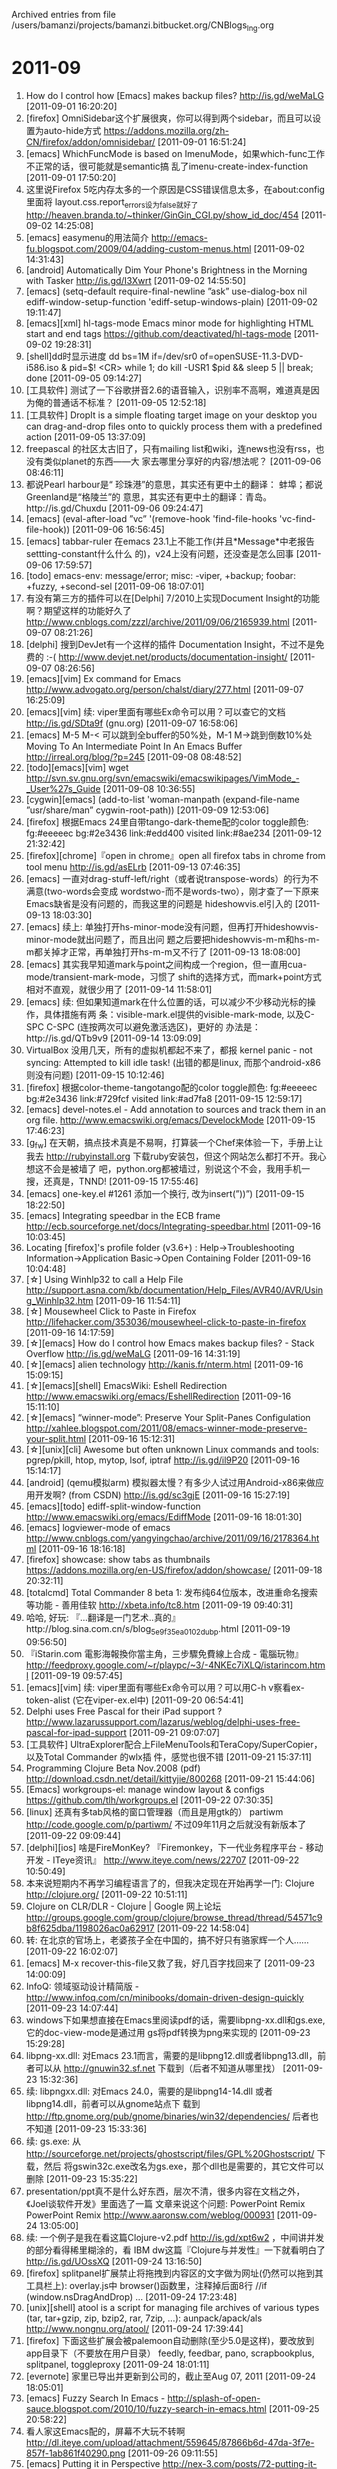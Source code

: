 
Archived entries from file /users/bamanzi/projects/bamanzi.bitbucket.org/CNBlogs_Ing.org

* 2011-09
  :PROPERTIES:
  :PAGE:     ing/2011-09.html
  :ARCHIVE_TIME: 2014-01-11 六 14:20
  :ARCHIVE_FILE: ~/projects/bamanzi.bitbucket.org/CNBlogs_Ing.org
  :ARCHIVE_CATEGORY: CNBlogs_Ing
  :END:

1. How do I control how [Emacs] makes backup files?  http://is.gd/weMaLG [2011-09-01 16:20:20]
2. [firefox] OmniSidebar这个扩展很爽，你可以得到两个sidebar，而且可以设置为auto-hide方式
   https://addons.mozilla.org/zh-CN/firefox/addon/omnisidebar/ [2011-09-01 16:51:24]
3. [emacs] WhichFuncMode is based on ImenuMode，如果which-func工作不正常的话，很可能就是semantic搞
   乱了imenu-create-index-function [2011-09-01 17:50:20]
4. 这里说Firefox 5吃内存太多的一个原因是CSS错误信息太多，在about:config里面将
   layout.css.report_errors设为false就好了
   http://heaven.branda.to/~thinker/GinGin_CGI.py/show_id_doc/454 [2011-09-02 14:25:08]
5. [emacs] easymenu的用法简介 http://emacs-fu.blogspot.com/2009/04/adding-custom-menus.html
   [2011-09-02 14:31:43]
6. [android] Automatically Dim Your Phone's Brightness in the Morning with Tasker
   http://is.gd/I3Xwrt [2011-09-02 14:55:50]
7. [emacs] (setq-default require-final-newline ”ask” use-dialog-box nil
   ediff-window-setup-function 'ediff-setup-windows-plain) [2011-09-02 19:11:47]
8. [emacs][xml] hl-tags-mode Emacs minor mode for highlighting HTML start and end tags
   https://github.com/deactivated/hl-tags-mode [2011-09-02 19:28:31]
9. [shell]dd时显示进度 dd bs=1M if=/dev/sr0 of=openSUSE-11.3-DVD-i586.iso & pid=$! <CR> while
   1; do kill -USR1 $pid && sleep 5 || break; done [2011-09-05 09:14:27]
10. [工具软件] 测试了一下谷歌拼音2.6的语音输入，识别率不高啊，难道真是因为俺的普通话不标准？
    [2011-09-05 12:52:18]
11. [工具软件] DropIt is a simple floating target image on your desktop you can drag-and-drop
    files onto to quickly process them with a predefined action [2011-09-05 13:37:09]
12. freepascal 的社区太古旧了，只有mailing list和wiki，连news也没有rss，也没有类似planet的东西——大
    家去哪里分享好的内容/想法呢？ [2011-09-06 08:46:11]
13. 都说Pearl harbour是“ 珍珠港”的意思，其实还有更中土的翻译： 蚌埠；都说Greenland是“格陵兰”的
    意思，其实还有更中土的翻译：青岛。http://is.gd/Chuxdu [2011-09-06 09:24:47]
14. [emacs] (eval-after-load ”vc” '(remove-hook 'find-file-hooks
    'vc-find-file-hook)) [2011-09-06 16:56:45]
15. [emacs] tabbar-ruler 在emacs 23.1上不能工作(并且*Message*中老报告settting-constant什么什么
    的)，v24上没有问题，还没查是怎么回事 [2011-09-06 17:59:57]
16. [todo] emacs-env: message/error; misc: -viper, +backup; foobar: +fuzzy, +second-sel
    [2011-09-06 18:07:01]
17. 有没有第三方的插件可以在[Delphi] 7/2010上实现Document Insight的功能啊？期望这样的功能好久了
    http://www.cnblogs.com/zzzl/archive/2011/09/06/2165939.html [2011-09-07 08:21:26]
18. [delphi] 搜到DevJet有一个这样的插件 Documentation Insight，不过不是免费的 :-(
    http://www.devjet.net/products/documentation-insight/ [2011-09-07 08:26:56]
19. [emacs][vim] Ex command for Emacs http://www.advogato.org/person/chalst/diary/277.html
    [2011-09-07 16:25:09]
20. [emacs][vim] 续: viper里面有哪些Ex命令可以用？可以查它的文档 http://is.gd/SDta9f (gnu.org)
    [2011-09-07 16:58:06]
21. [emacs] M-5 M-< 可以跳到全buffer的50%处，M-1 M->跳到倒数10%处 Moving To An Intermediate
    Point In An Emacs Buffer http://irreal.org/blog/?p=245 [2011-09-08 08:48:52]
22. [todo][emacs][vim] wget
    http://svn.sv.gnu.org/svn/emacswiki/emacswikipages/VimMode_-_User%27s_Guide [2011-09-08
    10:36:55]
23. [cygwin][emacs] (add-to-list 'woman-manpath (expand-file-name ”usr/share/man”
    cygwin-root-path)) [2011-09-09 12:53:06]
24. [firefox] 根据Emacs 24里自带tango-dark-theme配的color toggle颜色: fg:#eeeeec bg:#2e3436
    link:#edd400 visited link:#8ae234 [2011-09-12 21:32:42]
25. [firefox][chrome]『open in chrome』open all firefox tabs in chrome from tool menu
    http://is.gd/asELrb [2011-09-13 07:46:35]
26. [emacs] 一直对drag-stuff-left/right（或者说transpose-words）的行为不满意(two-words会变成
    wordstwo-而不是words-two），刚才查了一下原来Emacs缺省是没有问题的，而我这里的问题是
    hideshowvis.el引入的 [2011-09-13 18:03:30]
27. [emacs] 续上: 单独打开hs-minor-mode没有问题，但再打开hideshowvis-minor-mode就出问题了，而且出问
    题之后要把hideshowvis-m-m和hs-m-m都关掉才正常，再单独打开hs-m-m又不行了 [2011-09-13 18:08:00]
28. [emacs] 其实我早知道mark与point之间构成一个region，但一直用cua-mode/transient-mark-mode，习惯了
    shift的选择方式，而mark+point方式相对不直观，就很少用了 [2011-09-14 11:58:01]
29. [emacs] 续: 但如果知道mark在什么位置的话，可以减少不少移动光标的操作，具体措施有两
    条：visible-mark.el提供的visible-mark-mode, 以及C-SPC C-SPC (连按两次可以避免激活选区)，更好的
    办法是：http://is.gd/QTb9v9 [2011-09-14 13:09:09]
30. VirtualBox 没用几天，所有的虚拟机都起不来了，都报 kernel panic - not syncing: Attempted to
    kill idle task! (出错的都是linux, 而那个android-x86则没有问题) [2011-09-15 10:12:46]
31. [firefox] 根据color-theme-tangotango配的color toggle颜色: fg:#eeeeec bg:#2e3436 link:#729fcf
    visited link:#ad7fa8 [2011-09-15 12:59:17]
32. [emacs] devel-notes.el - Add annotation to sources and track them in an org file.
    http://www.emacswiki.org/emacs/DevelockMode [2011-09-15 17:46:23]
33. [g_f_w] 在天朝，搞点技术真是不易啊，打算装一个Chef来体验一下，手册上让我去
    http://rubyinstall.org 下载ruby安装包，但这个网站怎么都打不开。我心想这不会是被墙了
    吧，python.org都被墙过，别说这个不会，我用手机一搜，还真是，TNND! [2011-09-15 17:55:46]
34. [emacs] one-key.el #1261 添加一个换行, 改为insert(”\n))\n\n”) [2011-09-15 18:22:50]
35. [emacs] Integrating speedbar in the ECB frame
    http://ecb.sourceforge.net/docs/Integrating-speedbar.html﻿ [2011-09-16 10:03:45]
36. Locating [firefox]'s profile folder (v3.6+) : Help->Troubleshooting
    Information->Application Basic->Open Containing Folder [2011-09-16 10:04:48]
37. [☆] Using Winhlp32 to call a Help File
    http://support.asna.com/kb/documentation/Help_Files/AVR40/AVR/Using_Winhlp32.htm [2011-09-16
    11:54:11]
38. [☆] Mousewheel Click to Paste in Firefox
    http://lifehacker.com/353036/mousewheel-click-to-paste-in-firefox [2011-09-16 14:17:59]
39. [☆][emacs] How do I control how Emacs makes backup files? - Stack Overflow
    http://is.gd/weMaLG [2011-09-16 14:31:19]
40. [☆][emacs] alien technology http://kanis.fr/nterm.html [2011-09-16 15:09:15]
41. [☆][emacs][shell] EmacsWiki: Eshell Redirection
    http://www.emacswiki.org/emacs/EshellRedirection [2011-09-16 15:11:10]
42. [☆][emacs] “winner-mode”: Preserve Your Split-Panes Configulation
    http://xahlee.blogspot.com/2011/08/emacs-winner-mode-preserve-your-split.html [2011-09-16
    15:12:31]
43. [☆][unix][cli] Awesome but often unknown Linux commands and tools: pgrep/pkill, htop, mytop,
    lsof, iptraf http://is.gd/il9P20 [2011-09-16 15:14:17]
44. [android] (qemu模拟arm) 模拟器太慢？有多少人试过用Android-x86来做应用开发啊? (from CSDN)
    http://is.gd/sc3gjE [2011-09-16 15:27:19]
45. [emacs][todo] ediff-split-window-function http://www.emacswiki.org/emacs/EdiffMode [2011-09-16
    18:01:30]
46. [emacs] logviewer-mode of emacs
    http://www.cnblogs.com/yangyingchao/archive/2011/09/16/2178364.html [2011-09-16 18:16:18]
47. [firefox] showcase: show tabs as thumbnails
    https://addons.mozilla.org/en-US/firefox/addon/showcase/ [2011-09-18 20:32:11]
48. [totalcmd] Total Commander 8 beta 1: 发布纯64位版本，改进重命名搜索等功能 - 善用佳软
    http://xbeta.info/tc8.htm [2011-09-19 09:40:31]
49. 哈哈, 好玩: 『…翻译是一门艺术..真的』http://blog.sina.com.cn/s/blog_5e9f35ea0102dubp.html
    [2011-09-19 09:56:50]
50. 『iStarin.com 電影海報換你當主角，三步驟免費線上合成 - 電腦玩物』
    http://feedproxy.google.com/~r/playpc/~3/-4NKEc7iXLQ/istarincom.html [2011-09-19 09:57:45]
51. [emacs][vim] 续: viper里面有哪些Ex命令可以用？可以用C-h v察看ex-token-alist (它在viper-ex.el中)
    [2011-09-20 06:54:41]
52. Delphi uses Free Pascal for their iPad support ?
    http://www.lazarussupport.com/lazarus/weblog/delphi-uses-free-pascal-for-ipad-support
    [2011-09-21 09:07:07]
53. [工具软件] UltraExplorer配合上FileMenuTools和TeraCopy/SuperCopier，以及Total Commander 的wlx插
    件，感觉也很不错 [2011-09-21 15:37:11]
54. Programming Clojure Beta Nov.2008 (pdf) http://download.csdn.net/detail/kittyjie/800268
    [2011-09-21 15:44:06]
55. [Emacs] workgroups-el: manage window layout & configs https://github.com/tlh/workgroups.el
    [2011-09-22 07:30:35]
56. [linux] 还真有多tab风格的窗口管理器（而且是用gtk的） partiwm http://code.google.com/p/partiwm/
    不过09年11月之后就没有新版本了 [2011-09-22 09:09:44]
57. [delphi][ios] 啥是FireMonKey? 『Firemonkey，下一代业务程序平台 - 移动开发 - ITeye资讯』
    http://www.iteye.com/news/22707 [2011-09-22 10:50:49]
58. 本来说短期内不再学习编程语言了的，但我决定现在开始再学一门: Clojure http://clojure.org/
    [2011-09-22 10:51:11]
59. Clojure on CLR/DLR - Clojure | Google 网上论坛
    http://groups.google.com/group/clojure/browse_thread/thread/54571c9b8f625dba/1198026ac0a62917
    [2011-09-22 14:58:04]
60. 转: 在北京的官场上，老婆孩子全在中国的，搞不好只有骆家辉一个人…… [2011-09-22 16:02:07]
61. [emacs] M-x recover-this-file又救了我，好几百字找回来了 [2011-09-23 14:00:09]
62. InfoQ: 领域驱动设计精简版 - http://www.infoq.com/cn/minibooks/domain-driven-design-quickly
    [2011-09-23 14:07:44]
63. windows下如果想直接在Emacs里阅读pdf的话，需要libpng-xx.dll和gs.exe, 它的doc-view-mode是通过用
    gs将pdf转换为png来实现的 [2011-09-23 15:29:28]
64. libpng-xx.dll: 对Emacs 23.1而言，需要的是libpng12.dll或者libpng13.dll，前者可以从
    http://gnuwin32.sf.net 下载到（后者不知道从哪里找） [2011-09-23 15:32:36]
65. 续: libpngxx.dll: 对Emacs 24.0，需要的是libpng14-14.dll 或者libpng14.dll，前者可以从gnome站点下
    载到 http://ftp.gnome.org/pub/gnome/binaries/win32/dependencies/ 后者也不知道 [2011-09-23
    15:33:36]
66. 续: gs.exe: 从 http://sourceforge.net/projects/ghostscript/files/GPL%20Ghostscript/ 下载，然后
    将gswin32c.exe改名为gs.exe，那个dll也是需要的，其它文件可以删除 [2011-09-23 15:35:22]
67. presentation/ppt真不是什么好东西，层次不清，很多内容在文档之外，《Joel谈软件开发》里面选了一篇
    文章来说这个问题: PowerPoint Remix PowerPoint Remix http://www.aaronsw.com/weblog/000931
    [2011-09-24 13:05:00]
68. 续: 一个例子是我在看这篇Clojure-v2.pdf http://is.gd/xpt6w2 ，中间讲并发的部分看得稀里糊涂的，看
    IBM dw这篇『Clojure与并发性』一下就看明白了 http://is.gd/UOssXQ [2011-09-24 13:16:50]
69. [firefox] splitpanel扩展禁止将拖拽到内容区的文字做为网址(仍然可以拖到其工具栏上): overlay.js中
    browser()函数里，注释掉后面8行 //if (window.nsDragAndDrop) ... [2011-09-24 17:23:48]
70. [unix][shell] atool is a script for managing file archives of various types (tar, tar+gzip,
    zip, bzip2, rar, 7zip, ...): aunpack/apack/als http://www.nongnu.org/atool/ [2011-09-24
    17:39:44]
71. [firefox] 下面这些扩展会被palemoon自动删除(至少5.0是这样)，要改放到app目录下（不要放在用户目录）
    feedly, feedbar, pano, scrapbookplus, splitpanel, toggleproxy [2011-09-24 18:01:11]
72. [evernote] 家里已导出并更新到公司的，截止至Aug 07, 2011 [2011-09-24 18:05:01]
73. [emacs] Fuzzy Search In Emacs -
    http://splash-of-open-sauce.blogspot.com/2010/10/fuzzy-search-in-emacs.html [2011-09-25
    20:58:22]
74. 看人家这Emacs配的，屏幕不大玩不转啊
    http://dl.iteye.com/upload/attachment/559645/87866b6d-47da-3f7e-857f-1ab861f40290.png
    [2011-09-26 09:11:55]
75. [emacs] Putting it in Perspective http://nex-3.com/posts/72-putting-it-in-perspective 跟tabbar
 不同的是，tabbar只切换当前window的buffer，perspective切换整个frame内的window和buffer [2011-09-27
 08:45:45]
76. [emacs] 不过用了一会儿觉得这个perspective跟tabbar有点冲突啊（不是功能上的冲突，是用户体验上
    的），得想法改改tabbar的group方法，将两者协调起来 [2011-09-27 08:46:51]
77. [emacs] 这个perspective功能上跟elscreen有点象(可能没它强，毕竟elscreen是个大包，有好多个文件)，
    只不过elscreen跟tabbar抢header-line [2011-09-27 09:02:48]
78. 有意思: IKVM.NET is an implementation of Java for Mono and the Microsoft .NET
    Framework. [2011-09-27 09:20:37]
79. InfoQ这次改版好啊，终于不用hack css来实现内容区足够宽了（何况只有firefox和opera支持user css）
    [2011-09-27 09:45:09]
80. 翻-墙 Opera Mini (java，android，blackberry) 下载 http://goo.gl/JYHjr [2011-09-28 18:28:33]
81. [firefox] 将地址栏恢复成传统样式：在about:config里将browser.urlbar.trimURLs和
    browser.urlbar.formatting.enabled 都设置为false [2011-09-28 20:05:44]
82. [shell] grep的两个替代方案: 1)ack会自动忽略CVS,.svn这些目录和备份文件、二进制文件，缺省就递归搜
    索子目录，可指定按编程语言搜索。ack用perl写的 http://betterthangrep.com/ [2011-09-29
    13:50:00]
83. [shell] grep的两个替代方案: 1)glark 支持多个关键字，并且可指定两者之间最多间隔几行；与ack相同的
    是可高亮要找的关键字，缺省不搜索二进制文件，支持pcre。不过是用ruby写的，要装ruby
    http://www.incava.org/projects/glark [2011-09-29 14:33:16]
84. [emacs] 多窗口布局管理，我应该用哪个呢？ elscreen, escreen, perspective, workgroups
    [2011-09-29 18:25:18]
85. [2evernote] How to build [python] extensions with [mingw] (without installing Visual Studio
    200x crap) http://www.mingw.org/wiki/FAQ#toc14 [2011-09-30 13:12:18]
86. 想用mingw编译perl模块真是太麻烦了，折腾了好久没搞定，好在最后发现ActiveState提供了编译好的二进
    制包，用ppm工具进行安装 http://ppm4.activestate.com/ [2011-09-30 13:26:22]
87. [perl] strawberry perl也支持PPM和PAR via 『Perl Win32 Distributions』 http://is.gd/TCDE73
    [2011-09-30 13:31:24]
88. [mingw] 跟VC的动态库链接时需要这些工具:reimp, pexports, res2coff，它们都在mingw-utils这个包里
    [2011-09-30 13:34:39]
89. [mingw] 总算有个包安装/升级工具了: mingw-get install mingw-utils
    http://sourceforge.net/projects/mingw/files/Automated%20MinGW%20Installer/mingw-get/
    [2011-09-30 13:48:22]
90. [mingw] 跟VC的动态库链接时需要这些工具:reimp, pexports, res2coff，它们都在mingw-utils这个包里，
    不过mingw网址的下载目录实在是混乱啊，谁能猜到mingw-utils在这个位置: http://is.gd/eDq5pI
    [2011-09-30 13:52:07]
91. [2evernote] mingw-utils包内容介绍 http://olex.openlogic.com/packages/mingw-utils [2011-09-30
    13:55:52]
92. [perl] Strawberry Perl 这个版本好像不是用VC编译的，而是用mingw
    http://win32.perl.org/wiki/index.php?title=Strawberry_Perl [2011-09-30 13:56:44]


